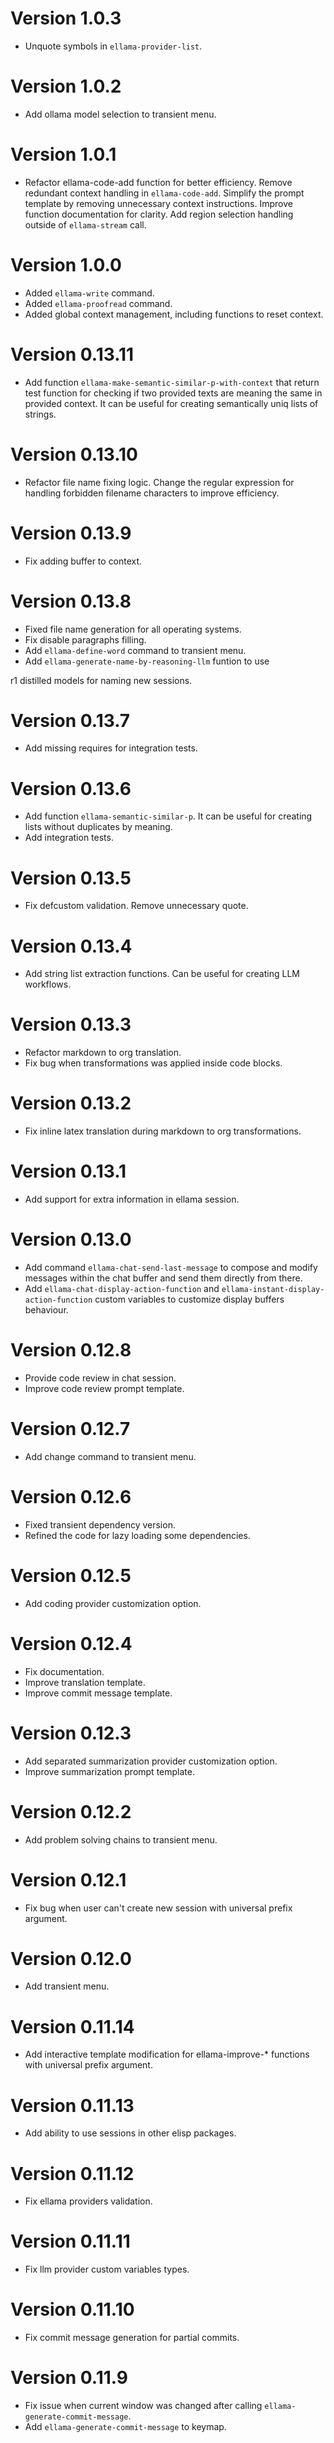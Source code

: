 * Version 1.0.3
- Unquote symbols in ~ellama-provider-list~.
* Version 1.0.2
- Add ollama model selection to transient menu.
* Version 1.0.1
- Refactor ellama-code-add function for better efficiency. Remove
  redundant context handling in ~ellama-code-add~. Simplify the prompt
  template by removing unnecessary context instructions. Improve
  function documentation for clarity. Add region selection handling
  outside of ~ellama-stream~ call.
* Version 1.0.0
- Added ~ellama-write~ command.
- Added ~ellama-proofread~ command.
- Added global context management, including functions to reset context.
* Version 0.13.11
- Add function ~ellama-make-semantic-similar-p-with-context~ that
  return test function for checking if two provided texts are meaning
  the same in provided context. It can be useful for creating
  semantically uniq lists of strings.
* Version 0.13.10
- Refactor file name fixing logic. Change the regular expression for
  handling forbidden filename characters to improve efficiency.
* Version 0.13.9
- Fix adding buffer to context.
* Version 0.13.8
- Fixed file name generation for all operating systems.
- Fix disable paragraphs filling.
- Add ~ellama-define-word~ command to transient menu.
- Add ~ellama-generate-name-by-reasoning-llm~ funtion to use
r1 distilled models for naming new sessions.
* Version 0.13.7
- Add missing requires for integration tests.
* Version 0.13.6
- Add function ~ellama-semantic-similar-p~. It can be useful for
  creating lists without duplicates by meaning.
- Add integration tests.
* Version 0.13.5
- Fix defcustom validation. Remove unnecessary quote.
* Version 0.13.4
- Add string list extraction functions. Can be useful for creating LLM workflows.
* Version 0.13.3
- Refactor markdown to org translation.
- Fix bug when transformations was applied inside code blocks.
* Version 0.13.2
- Fix inline latex translation during markdown to org transformations.
* Version 0.13.1
- Add support for extra information in ellama session.
* Version 0.13.0
- Add command ~ellama-chat-send-last-message~ to compose and modify
  messages within the chat buffer and send them directly from there.
- Add ~ellama-chat-display-action-function~ and
  ~ellama-instant-display-action-function~ custom variables to
  customize display buffers behaviour.
* Version 0.12.8
- Provide code review in chat session.
- Improve code review prompt template.
* Version 0.12.7
- Add change command to transient menu.
* Version 0.12.6
- Fixed transient dependency version.
- Refined the code for lazy loading some dependencies.
* Version 0.12.5
- Add coding provider customization option.
* Version 0.12.4
- Fix documentation.
- Improve translation template.
- Improve commit message template.
* Version 0.12.3
- Add separated summarization provider customization option.
- Improve summarization prompt template.
* Version 0.12.2
- Add problem solving chains to transient menu.
* Version 0.12.1
- Fix bug when user can't create new session with universal prefix argument.
* Version 0.12.0
- Add transient menu.
* Version 0.11.14
- Add interactive template modification for ellama-improve-* functions
  with universal prefix argument.
* Version 0.11.13
- Add ability to use sessions in other elisp packages.
* Version 0.11.12
- Fix ellama providers validation.
* Version 0.11.11
- Fix llm provider custom variables types.
* Version 0.11.10
- Fix commit message generation for partial commits.
* Version 0.11.9
- Fix issue when current window was changed after calling
  ~ellama-generate-commit-message~.
- Add ~ellama-generate-commit-message~ to keymap.
* Version 0.11.8
- Allow ollama-binary to accept the executable's base name.
* Version 0.11.7
- Add commit message generation.
* Version 0.11.6
- Add link to quoted content in a separate buffer.
* Version 0.11.5
- Prevent unnecessary line breaks at the end of generated text.
* Version 0.11.4
- Improve code templates and auto-naming.
* Version 0.11.3
- Fix autoscrolling for editing commands.
* Version 0.11.2
- Inability to use closures on stream done is fixed.
* Version 0.11.1
- Add function ~ellama-context-add-text~ for non-intercative usage.
* Version 0.11.0
- Refactor markdown to org conversion code. Now all transformations
  will be applied only outside of code blocks.
* Version 0.10.2
- Fix bug when translation from markdown to org syntax breaks python
  code blocks.
* Version 0.10.1
- Add ~ellama-solve-domain-specific-problem~ command. It leverages the
  popular "act like a professional" prompt engineering method,
  enhanced by an automated planning step.
* Version 0.10.0
- Add ~ellama-solve-reasoning-problem~ command that implements
  [[https://arxiv.org/pdf/2406.12442][Absctraction of Thought]] technique. It uses a chain of multiple
  messages to LLM and help it to provide much better answers on
  reasoning problems. Even small LLMs like [[https://ollama.com/library/phi3][phi3-mini]] provides much
  better results on reasoning tasks using AoT.
* Version 0.9.11
- Transform org quote content to avoid rendering issues.
* Version 0.9.10
- Add file quote context elements.
* Version 0.9.9
- Add info node quote context elements.
* Version 0.9.8
- Copy context from previous session on creating new session. This is
  useful when you create new session by calling ~ellama-ask-about~
  with prefix argument.
* Version 0.9.7
- Add webpage quote context elements.
* Version 0.9.6
- Improve code blocks translation from markdown to org.
* Version 0.9.5
- Establish a fresh chat session whenever the ~ellama-chat~ function
  is invoked with a provider different from the one currently in use.
* Version 0.9.4
- Improve code blocks translation from markdown to org.
* Version 0.9.3
- Support summarize shr url at point (eww and elfeed).
- Add ellama-chain function for chaining multiple calls to LLMs.
* Version 0.9.2
- Allow summarizing urls withoud doctype tag.
- Summarize url at point.
* Version 0.9.1
- Add summarize killring command.
* Version 0.9.0
- Improve context management. Make it extendable.
* Version 0.8.14
- Don't insert blank line on code change actions.
* Version 0.8.13
- Simplify switching between org and markdown.
* Version 0.8.12
- Construct a local list instead of pushin to global one.
* Version 0.8.11
- Remove ~dash~ dependency.
- Remove function ~ellama--fill-string~.
- Rewrite function ~ellama--fill-long-lines~ to use ~fill-region~.
- Use ~thread-last~ instead of ~->>~ from ~dash~.
* Version 0.8.10
- Fix context for chat translation.
- Refactor translations.
- Add command for current buffer translation.
* Version 0.8.9
- Add chat translation.
* Version 0.8.8
- Fix some bad markdown to org translations.
* Version 0.8.7
- Fix interactive local model selection for emacs 28.
* Version 0.8.6
- Add provider to ~ellama-chat~ arguments.
* Version 0.8.5
- Improve working with context:
  - Fix some ~org-mode~ links.
  - Add command for adding info nodes into context.
  - Fix keybindings documentation.
* Version 0.8.4
- Fix keybindings. Keymap prefix now not set by default to prevent
  usage of reserved for end user customisation keys.
* Version 0.8.3
- Fix non-chat commands.
* Version 0.8.2
- Fix chat on model switching.
* Version 0.8.1
- Add naming scheme user option.
* Version 0.8.0
- Add context management.
* Version 0.7.7
- Apply markdown-to-org filter consistently.
* Version 0.7.6
- Eliminate eval call.
* Version 0.7.5
- Make ellama-request-mode for cancel active requests.
* Version 0.7.4
- Avoid advising global functions. Use minor modes instead.
* Version 0.7.3
- Add sessions auto save. If not set will not use named files for new
  sessions. Enabled by default.
- ~ellama-major-mode~ used instead of ~ellama-instant-mode~ and used
  not only for ellama instant buffers, but also for ellama chat
  buffers.
* Version 0.7.2
- Replace / with _ in new note filenames to prevent errors.
* Version 0.7.1
- Improve markdown to org conversion.
- Move readme from markdown to org.
* Version 0.7.0
- Switch from markdown to org-mode.
- Fix bug in session management on buffer kill.
- Decrease pressure to garbage collector during text generation.
* Version 0.6.0
- Implement session management.
* Version 0.5.8
- Fix typo in predefined prompts.
* Version 0.5.7
- Add ellama-nick-prefix custom variable.
* Version 0.5.6
- Add llm name to generated ellama name.
* Version 0.5.5
- Add ellama-chat-done-callback.
* Version 0.5.4
- Support interactive switch models on remote host.
* Version 0.5.3
- Support cancellation.
* Version 0.5.2
- Make default prompt templates customizable.
* Version 0.5.1
- Use more meaningful buffer names.
* Version 0.5.0
- Eliminate aliases.
* Version 0.4.14
- Extract ellama-chat-done to separate function.
* Version 0.4.13
- Use custom-set-default in set function for custom variables.
* Version 0.4.12
- Add option to customize paragraphs filling behaviour.
* Version 0.4.11
- Fix compilation
* Version 0.4.10
- Add customization group.
- Call ellama-setup-keymap on prefix change.
* Version 0.4.9
- Call fill-region only for non-programming modes.
* Version 0.4.8
- Improve lines wrapping.
* Version 0.4.7
- Simplify scroll logic.
* Version 0.4.6
- Fix code trimming.
* Version 0.4.5
- Refactoring. Eliminate duplicated code.
- Fix minor bugs with error handling.
* Version 0.4.4
- Fix ellama-render interactive spec.
* Version 0.4.3
- Fix scrolling during generation.
- Add auto scrolling for all commands.
* Version 0.4.2
- Add auto scrolling. Disabled by default.
* Version 0.4.1
- Fix adding and completing code. Do it inline instead of end of buffer.
* Version 0.4.0
- Add interactive provider selection.
* Version 0.3.2
- Change keymap prefix to prevent default binding overwriting.
* Version 0.3.1
- Minor fixes in custom variables.
* Version 0.3.0
- Add keymap.
* Version 0.2.0
- Move to GNU ELPA.
